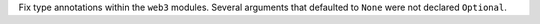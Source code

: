 Fix type annotations within the ``web3`` modules. Several arguments that defaulted to ``None`` were not declared ``Optional``.
